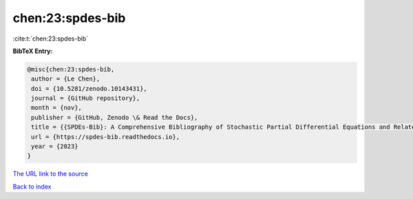 chen:23:spdes-bib
=================

:cite:t:`chen:23:spdes-bib`

**BibTeX Entry:**

.. code-block:: bibtex

   @misc{chen:23:spdes-bib,
    author = {Le Chen},
    doi = {10.5281/zenodo.10143431},
    journal = {GitHub repository},
    month = {nov},
    publisher = {GitHub, Zenodo \& Read the Docs},
    title = {{SPDEs-Bib}: A Comprehensive Bibliography of Stochastic Partial Differential Equations and Related Topics},
    url = {https://spdes-bib.readthedocs.io},
    year = {2023}
   }
`The URL link to the source <ttps://spdes-bib.readthedocs.io}>`_


`Back to index <../By-Cite-Keys.html>`_
